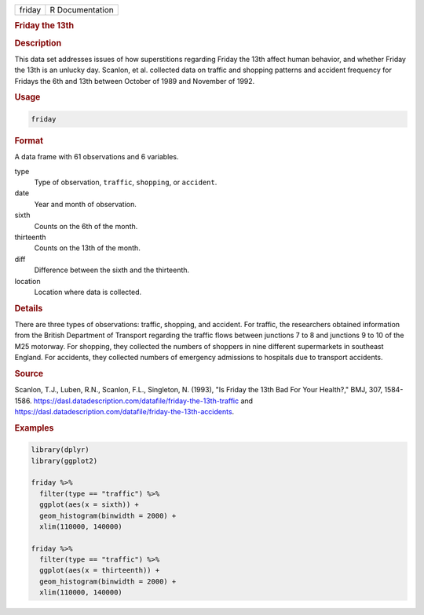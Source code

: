 .. container::

   ====== ===============
   friday R Documentation
   ====== ===============

   .. rubric:: Friday the 13th
      :name: friday

   .. rubric:: Description
      :name: description

   This data set addresses issues of how superstitions regarding Friday
   the 13th affect human behavior, and whether Friday the 13th is an
   unlucky day. Scanlon, et al. collected data on traffic and shopping
   patterns and accident frequency for Fridays the 6th and 13th between
   October of 1989 and November of 1992.

   .. rubric:: Usage
      :name: usage

   .. code:: R

      friday

   .. rubric:: Format
      :name: format

   A data frame with 61 observations and 6 variables.

   type
      Type of observation, ``traffic``, ``shopping``, or ``accident``.

   date
      Year and month of observation.

   sixth
      Counts on the 6th of the month.

   thirteenth
      Counts on the 13th of the month.

   diff
      Difference between the sixth and the thirteenth.

   location
      Location where data is collected.

   .. rubric:: Details
      :name: details

   There are three types of observations: traffic, shopping, and
   accident. For traffic, the researchers obtained information from the
   British Department of Transport regarding the traffic flows between
   junctions 7 to 8 and junctions 9 to 10 of the M25 motorway. For
   shopping, they collected the numbers of shoppers in nine different
   supermarkets in southeast England. For accidents, they collected
   numbers of emergency admissions to hospitals due to transport
   accidents.

   .. rubric:: Source
      :name: source

   Scanlon, T.J., Luben, R.N., Scanlon, F.L., Singleton, N. (1993), "Is
   Friday the 13th Bad For Your Health?," BMJ, 307, 1584-1586.
   https://dasl.datadescription.com/datafile/friday-the-13th-traffic and
   https://dasl.datadescription.com/datafile/friday-the-13th-accidents.

   .. rubric:: Examples
      :name: examples

   .. code:: R

      library(dplyr)
      library(ggplot2)

      friday %>%
        filter(type == "traffic") %>%
        ggplot(aes(x = sixth)) +
        geom_histogram(binwidth = 2000) +
        xlim(110000, 140000)

      friday %>%
        filter(type == "traffic") %>%
        ggplot(aes(x = thirteenth)) +
        geom_histogram(binwidth = 2000) +
        xlim(110000, 140000)
